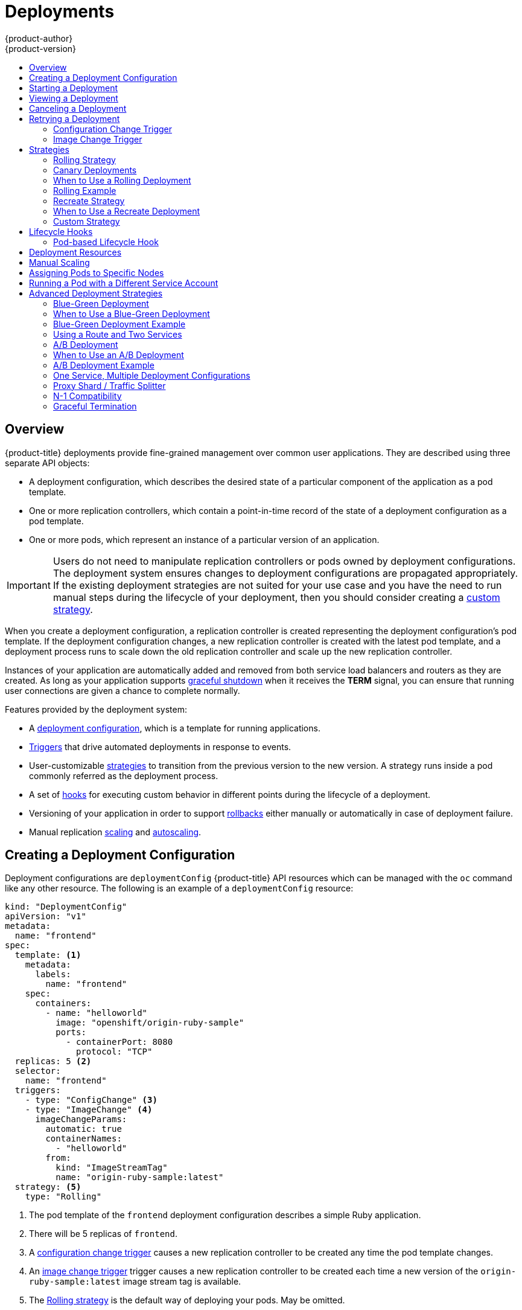 [[dev-guide-deployments]]
= Deployments
{product-author}
{product-version}
:data-uri:
:icons:
:experimental:
:toc: macro
:toc-title:

toc::[]

== Overview

{product-title} deployments provide fine-grained management over common
user applications. They are described using three separate API objects:

- A deployment configuration, which describes the desired state of a particular
component of the application as a pod template.
- One or more replication controllers, which contain a point-in-time record of the
state of a deployment configuration as a pod template.
- One or more pods, which represent an instance of a particular version of an
application.

[IMPORTANT]
====
Users do not need to manipulate replication controllers or pods owned
by deployment configurations. The deployment system ensures changes to
deployment configurations are propagated appropriately. If the existing
deployment strategies are not suited for your use case and you have the
need to run manual steps during the lifecycle of your deployment, then you
should consider creating a xref:custom-strategy[custom strategy].
====

When you create a deployment configuration, a replication controller is created
representing the deployment configuration's pod template. If the deployment
configuration changes, a new replication controller is created with the latest
pod template, and a deployment process runs to scale down the old replication
controller and scale up the new replication controller.

Instances of your application are automatically added and removed from both
service load balancers and routers as they are created. As long as your
application supports xref:graceful-termination[graceful shutdown] when it
receives the *TERM* signal, you can ensure that running user connections are
given a chance to complete normally.

Features provided by the deployment system:

- A xref:creating-a-deployment-configuration[deployment configuration], which is a
template for running applications.
- xref:triggers[Triggers] that drive automated deployments in response to events.
- User-customizable xref:strategies[strategies] to transition from the previous
version to the new version. A strategy runs inside a pod commonly referred as
the deployment process.
- A set of xref:lifecycle-hooks[hooks] for executing custom behavior in different
points during the lifecycle of a deployment.
- Versioning of your application in order to support
xref:rolling-back-a-deployment[rollbacks] either manually or automatically in
case of deployment failure.
- Manual replication xref:scaling[scaling] and
xref:../dev_guide/pod_autoscaling.adoc#dev-guide-pod-autoscaling[autoscaling].

[[creating-a-deployment-configuration]]
== Creating a Deployment Configuration

Deployment configurations are `deploymentConfig` {product-title} API resources
which can be managed with the `oc` command like any other resource. The
following is an example of a `deploymentConfig` resource:

====

[source,yaml]
----
kind: "DeploymentConfig"
apiVersion: "v1"
metadata:
  name: "frontend"
spec:
  template: <1>
    metadata:
      labels:
        name: "frontend"
    spec:
      containers:
        - name: "helloworld"
          image: "openshift/origin-ruby-sample"
          ports:
            - containerPort: 8080
              protocol: "TCP"
  replicas: 5 <2>
  selector:
    name: "frontend"
  triggers:
    - type: "ConfigChange" <3>
    - type: "ImageChange" <4>
      imageChangeParams:
        automatic: true
        containerNames:
          - "helloworld"
        from:
          kind: "ImageStreamTag"
          name: "origin-ruby-sample:latest"
  strategy: <5>
    type: "Rolling"
----

<1> The pod template of the `frontend` deployment configuration describes a simple Ruby application.
<2> There will be 5 replicas of `frontend`.
<3> A xref:config-change-trigger[configuration change trigger] causes a new replication controller to be created any time the pod template changes.
<4> An xref:image-change-trigger[image change trigger] trigger causes a new replication controller to be
created each time a new version of the `origin-ruby-sample:latest` image stream tag is available.
<5> The xref:rolling-strategy[Rolling strategy] is the default way of deploying your pods. May be omitted.
<6> Pause a deployment configuration. This disables the functionality of all triggers and allows for multiple changes on the pod template before actually rolling it out.
<7> Revision history limit is the limit of old replication controllers you want to keep around for rolling back. May be omitted. If omitted, old replication controllers will not be cleaned up.
<8> Minimum seconds to wait (after the readiness checks succeed) for a pod to be considered available. The default value is 0.
====

[[start-deployment]]
== Starting a Deployment

You can start a new deployment process manually using the web console, or from
the CLI:

----
$ oc deploy <deployment_config> --latest
----

[NOTE]
====
If a deployment process is already in progress, the command will display a
message and a new replication controller will not be deployed.
====

[[viewing-a-deployment]]

== Viewing a Deployment

To get basic information about all the available revisions of your application:

----
$ oc deploy <deployment_config>
----

This will show details about all recently created replication controllers for
the provided deployment configuration, including any currently running deployment
process.

For more detailed information about a deployment configuration and the latest deployment:

----
$ oc rollout history dc/<name> --revision=1
----

For more detailed information about a deployment configuration and its latest revision:

----
$ oc describe dc <name>
----

[NOTE]
====
The xref:../architecture/infrastructure_components/web_console.adoc#project-overviews[web console]
shows deployments in the *Browse* tab.
====

[[canceling-a-deployment]]

== Canceling a Deployment

To cancel a running or stuck deployment process:

----
$ oc deploy <deployment_config> --cancel
----

[WARNING]
====
The cancellation is a best-effort operation, and may take some time to complete.
The replication controller may partially or totally complete its deployment
before the cancellation is effective. When canceled, the deployment
configuration will be automatically rolled back by scaling up the previous
running replication controller.
====

[[retrying-a-deployment]]

== Retrying a Deployment

If the current revision of your deployment configuration failed to deploy, you can
restart the deployment process with:

----
$ oc deploy <deployment_config> --retry
----

If the latest revision of it was deployed successfully, the command will display a
message and the deployment process will not be retried.

[NOTE]
====
Retrying a deployment restarts the deployment process and does not create a new
deployment revision. The restarted replication controller will have the same configuration
it had when it failed.

[[rolling-back-a-deployment]]
== Rolling Back a Deployment

Rollbacks revert an application back to a previous deployment and can be
performed using the REST API, the CLI, or the web console.

To rollback to the last successful deployment:

----
$ oc rollback <deployment_config>
----

The deployment configuration's template will be reverted to match the
deployment specified in the rollback command, and a new deployment will be
started.

Image change triggers on the deployment configuration are disabled as part of
the rollback to prevent accidentally starting a new deployment process soon after
the rollback is complete. To re-enable the image change triggers:

----
$ oc deploy <deployment_config> --enable-triggers
----

[NOTE]
====
Deployment configurations also support automatically rolling back to the
last successful revision of the configuration in case the latest deployment
process fails. In that case, the latest template that failed to deploy stays
intact by the system and it is up to users to fix their configurations.
====

[[executing-commands-inside-a-container-deployments]]
== Executing Commands Inside a Container

You can add a command to a container, which modifies the container's startup
behavior by overruling the image's `ENTRYPOINT`. This is different from a
xref:pod-based-lifecycle-hook[lifecycle hook],
which instead can be run once per deployment at a specified time.

Add the `command` parameters to the `spec` field of the deployment
configuration. You can also add an `args` field, which modifies the
`command` (or the `ENTRYPOINT` if `command` does not exist).

====
----
...
spec:
  containers:
    -
    name: <container_name>
    image: 'image'
    command:
      - '<command>'
    args:
      - '<argument_1>'
      - '<argument_2>'
      - '<argument_3>'
...
----
====

For example, to execute the `java` command with the '-jar' and '/opt/app-root/springboots2idemo.jar' arguments:

====
----
...
spec:
  containers:
    -
    name: example-spring-boot
    image: 'image'
    command:
      - java
    args:
      - '-jar'
      - /opt/app-root/springboots2idemo.jar
...
----
====

[[viewing-deployment-logs]]

== Viewing Deployment Logs

To view the logs of the latest deployment for a given deployment configuration:

----
$ oc logs dc/<deployment_config> [--follow]
----

Logs can be retrieved either while the deployment is running or if it has
failed. If the deployment was successful, there will be no logs to view.

You can also view logs from older failed deployment processes, if and only if
these processes (old replication controllers and their deployer pods) exist and
have not been pruned or deleted manually:

----
$ oc logs --version=1 dc/<deployment_config>
----

This command returns the logs from the first deployment of the provided
deployment configuration, if and only if that deployment exists (i.e., it has
failed and has not been manually deleted or pruned).

[[triggers]]
== Triggers

A deployment configuration can contain triggers, which drive the creation of
new deployment processes in response to events inside the cluster.

[WARNING]
====
If no triggers are defined on a deployment configuration, a `ConfigChange`
trigger is added by default. If triggers are defined as an empty field, deployments
must be xref:start-deployment[started manually].

[[config-change-trigger]]
=== Configuration Change Trigger

The `ConfigChange` trigger results in a new replication controller whenever
changes are detected in the pod template of the deployment configuration.

[NOTE]
====
If a `ConfigChange` trigger is defined on a deployment configuration,
the first replication controller will be automatically created soon after
the deployment configuration itself is created and it is not paused.
====


.A ConfigChange Trigger
====

[source,yaml]
----
triggers:
  - type: "ConfigChange"
----
====

[[image-change-trigger]]
=== Image Change Trigger

The `ImageChange` trigger results in a new replication controller whenever the
content of an image stream tag changes (when a new version of the image is
pushed).

.An ImageChange Trigger
====
[source,yaml]
----
triggers:
  - type: "ImageChange"
    imageChangeParams:
      automatic: true <1>
      from:
        kind: "ImageStreamTag"
        name: "origin-ruby-sample:latest"
        namespace: "myproject"
      containerNames:
        - "helloworld"
----
<1> If the `imageChangeParams.automatic` field is set to `false`,
the trigger is disabled.
====

With the above example, when the `latest` tag value of the `origin-ruby-sample`
image stream changes and the new image value differs from the current image
specified in the deployment configuration's *helloworld* container, a new
replication controller is created using the new image for the *helloworld* container.

[NOTE]
====
If an `ImageChange` trigger is defined on a deployment configuration (with a
`ConfigChange` trigger and `automatic=false`, or with `automatic=true`) and the
`ImageStreamTag` pointed by the `ImageChange` trigger does not exist yet, then
the initial deployment process will automatically start as soon as an image is
imported or pushed by a build to the `ImageStreamTag`.
====

[[deployment-triggers-using-the-command-line]]
==== Using the Command Line

The `oc set triggers` command can be used to set a deployment trigger for a
deployment configuration. For the example above, you can set the
`ImageChangeTrigger` by using the following command:

----
$ oc set triggers dc/frontend --from-image=myproject/origin-ruby-sample:latest -c helloworld
----

For more information, see:

----
$ oc set triggers --help
----

[[strategies]]
== Strategies

A deployment strategy determines the deployment process, and is defined by the
deployment configuration. Each application has different requirements for
availability (and other considerations) during deployments. {product-title}
provides strategies to support a variety of deployment scenarios.

A deployment strategy uses
xref:../dev_guide/application_health.adoc#dev-guide-application-health[readiness
checks] to determine if a new pod is ready for use. If a readiness check fails,
the deployment configuration will retry to run the pod until it times out. The
default timeout is `10m`, a value set in `TimeoutSeconds` in
`dc.spec.strategy.*params`.

The xref:rolling-strategy[Rolling strategy] is the default strategy used if
no strategy is specified on a deployment configuration.

[[rolling-strategy]]
=== Rolling Strategy

A rolling deployment slowly replaces instances of the previous version of an
application with instances of the new version of the application. A rolling
deployment typically waits for new pods to become *ready* via a *readiness
check* before scaling down the old components. If a significant issue occurs,
the rolling deployment can be aborted.

[[canary-deployments]]
=== Canary Deployments

All rolling deployments in {product-title} are _canary_ deployments; a new
version (the canary) is tested  before all of the old instances are replaced. If
the readiness check never succeeds, the canary instance is removed and the
deployment configuration will be automatically rolled back. The readiness check
is part of the application code, and may be as sophisticated as necessary to
ensure the new instance is ready to be used. If you need to implement more
complex checks of the application (such as sending real user workloads to the
new instance), consider implementing a custom deployment or using a blue-green
deployment strategy.

[[when-to-use-a-rolling-deployment]]
=== When to Use a Rolling Deployment

* When you want to take no downtime during an application update.
* When your application supports having old code and new code running at the same time.

A rolling deployment means you to have both old and new versions of your code
running at the same time. This typically requires that your application handle
xref:n1-compatibility[N-1 compatibility], that data stored by the new version
can be read and handled (or gracefully ignored) by the old version of the code.
This can take many forms -- data stored on disk, in a database, in a temporary
cache, or that is part of a user's browser session. While most web applications
can support rolling deployments, it is important to test and design your
application to handle it.

The following is an example of the Rolling strategy:

====
[source,yaml]
----
strategy:
  type: Rolling
  rollingParams:
    timeoutSeconds: 120 <1>
    maxSurge: "20%" <2>
    maxUnavailable: "10%" <3>
    pre: {} <4>
    post: {}
----
<1> How long to wait for a scaling event before giving up. Optional; the default is 120.
<2> `maxSurge` is optional and defaults to `25%` if not specified; see below.
<3> `maxUnavailable` is optional and defaults to `25%` if not specified; see below.
<4> `*pre*` and `*post*` are both xref:lifecycle-hooks[lifecycle hooks].
====

The Rolling strategy will:

. Execute any `pre` lifecycle hook.
. Scale up the new replication controller based on the surge count.
. Scale down the old replication controller based on the max unavailable count.
. Repeat this scaling until the new replication controller has reached the desired
replica count and the old replication controller has been scaled to zero.
. Execute any `post` lifecycle hook.

[IMPORTANT]
====
When scaling down, the Rolling strategy waits for pods to become ready so it can
decide whether further scaling would affect availability. If scaled up pods
never become ready, the deployment process will eventually time out and result in a
deployment failure.
====

The `maxUnavailable` parameter is the maximum number of pods that can be
unavailable during the update. The `maxSurge` parameter is the maximum number
of pods that can be scheduled above the original number of pods. Both parameters
can be set to either a percentage (e.g.,  *10%*) or an absolute value (e.g.,
*2*). The default value for both is *25%*.

These parameters allow the deployment to be tuned for availability and speed. For
example:

- `*maxUnavailable*=0` and `*maxSurge*=20%` ensures full capacity is maintained
during the update and rapid scale up.
- `*maxUnavailable*=10%` and `*maxSurge*=0` performs an update using no extra
capacity (an in-place update).
- `*maxUnavailable*=10%` and `*maxSurge*=10%` scales up and down quickly with
some potential for capacity loss.

Generally, if you want fast rollouts, use `maxSurge`. If you need to take into
account resource quota and can accept partial unavailability, use
`maxUnavailable`.

[[rolling-example]]
=== Rolling Example

Rolling deployments are the default in {product-title}. To see a rolling update,
follow these steps:

. Create an application based on the example deployment images found in
link:https://hub.docker.com/r/openshift/deployment-example/[DockerHub]:
+
----
$ oc new-app openshift/deployment-example
----
+
If you have the router installed, make the application available via a route (or
use the service IP directly)
+
----
$ oc expose svc/deployment-example
----
+
Browse to the application at `deployment-example.<project>.<router_domain>` to
verify you see the *v1* image.

. Scale the deployment configuration up to three replicas:
+
----
$ oc scale dc/deployment-example --replicas=3
----

. Trigger a new deployment automatically by tagging a new version of the example
as the `latest` tag:
+
----
$ oc tag deployment-example:v2 deployment-example:latest
----

. In your browser, refresh the page until you see the *v2* image.

. If you are using the CLI, the following command will show you how many pods are on version 1 and how many
are on version 2. In the web console, you should see the pods slowly being added to v2 and removed from v1.
+
----
$ oc describe dc deployment-example
----

During the deployment process, the new replication controller is incrementally
scaled up. Once the new pods are marked as *ready* (by passing their readiness
check), the deployment process will continue. If the pods do not become ready,
the process will abort, and the deployment configuration will be rolled back to
its previous version.


[[recreate-strategy]]
=== Recreate Strategy

The Recreate strategy has basic rollout behavior and supports
xref:lifecycle-hooks[lifecycle hooks] for injecting code into the deployment
process.

The following is an example of the Recreate strategy:

====

[source,yaml]
----
strategy:
  type: Recreate
  recreateParams: <1>
    pre: {} <2>
    post: {}
----

<1> `recreateParams` are optional.
<2> `pre`, `mid`, and `post` are xref:lifecycle-hooks[lifecycle hooks].
====

The Recreate strategy will:

. Execute any `pre` lifecycle hook.
. Scale down the previous deployment to zero.
. Execute any `mid` lifecycle hook.
. Scale up the new deployment.
. Execute any `post` lifecycle hook.

IMPORTANT: During scale up, if the replica count of the deployment is greater
than one, the  first replica of the deployment will be validated for readiness
before fully scaling up the deployment. If the validation of the first replica
fails, the deployment will be considered a failure.

IMPORTANT: When executing the "post" lifecycle hook, all failures will be
ignored regardless of the failure policy specified on the hook.

[[when-to-use-a-recreate-deployment]]
=== When to Use a Recreate Deployment

* When you must run migrations or other data transformations before your new code starts.
* When you do not support having new and old versions of your application code running at the same time.
* When you want to use a RWO volume, which is not supported being shared between multiple replicas.

A recreate deployment incurs downtime because, for a brief period, no instances
of your application are running. However, your old code and new code do not run
at the same time.

[[custom-strategy]]
=== Custom Strategy

The Custom strategy allows you to provide your own deployment behavior.

The following is an example of the Custom strategy:

====

[source,yaml]
----
strategy:
  type: Custom
  customParams:
    image: organization/strategy
    command: [ "command", "arg1" ]
    environment:
      - name: ENV_1
        value: VALUE_1
----
====

In the above example, the `organization/strategy` container image provides the
deployment behavior. The optional `command` array overrides any `CMD` directive
specified in the image's *_Dockerfile_*. The optional environment variables
provided are added to the execution environment of the strategy process.

Additionally, {product-title} provides the following environment variables to the
deployment process:

[cols="4,8",options="header"]
|===
|Environment Variable |Description

.^|`OPENSHIFT_DEPLOYMENT_NAME`
|The name of the new deployment (a replication controller).

.^|`OPENSHIFT_DEPLOYMENT_NAMESPACE`
|The name space of the new deployment.
|===

The replica count of the new deployment will initially be zero. The
responsibility of the strategy is to make the new deployment active using the
logic that best serves the needs of the user.

Learn more about xref:advanced-deployment-strategies[advanced deployment
strategies].

[[lifecycle-hooks]]
== Lifecycle Hooks

The xref:recreate-strategy[Recreate] and xref:rolling-strategy[Rolling]
strategies support lifecycle hooks, which allow behavior to be injected into
the deployment process at predefined points within the strategy:

The following is an example of a `pre` lifecycle hook:

====

[source,yaml]
----
pre:
  failurePolicy: Abort
  execNewPod: {} <1>
----

<1> `execNewPod` is xref:pod-based-lifecycle-hook[a pod-based lifecycle hook].
====

Every hook has a `failurePolicy`, which defines the action the strategy should
take when a hook failure is encountered:

[cols="2,8"]
|===

.^|`Abort`
|The deployment process will be considered a failure if the hook fails.

.^|`Retry`
|The hook execution should be retried until it succeeds.

.^|`Ignore`
|Any hook failure should be ignored and the deployment should proceed.
|===

WARNING: Some hook points for a strategy might support only a subset of
failure policy values. For example, the xref:recreate-strategy[Recreate] and
xref:rolling-strategy[Rolling] strategies do not currently support the
`*Abort*` policy for a "post" deployment lifecycle hook. Consult the
documentation for a given strategy for details on any restrictions regarding
lifecycle hooks.

Hooks have a type-specific field that describes how to execute the hook.
Currently, xref:pod-based-lifecycle-hook[pod-based hooks] are the only
supported hook type, specified by the `execNewPod` field.

[[pod-based-lifecycle-hook]]
=== Pod-based Lifecycle Hook

Pod-based lifecycle hooks execute hook code in a new pod derived from the
template in a deployment configuration.

The following simplified example deployment configuration uses the
xref:rolling-strategy[Rolling strategy]. Triggers and some other minor details
are omitted for brevity:

====

[source,yaml]
----
kind: DeploymentConfig
apiVersion: v1
metadata:
  name: frontend
spec:
  template:
    metadata:
      labels:
        name: frontend
    spec:
      containers:
        - name: helloworld
          image: openshift/origin-ruby-sample
  replicas: 5
  selector:
    name: frontend
  strategy:
    type: Rolling
    rollingParams:
      pre:
        failurePolicy: Abort
        execNewPod:
          containerName: helloworld <1>
          command: [ "/usr/bin/command", "arg1", "arg2" ] <2>
          env: <3>
            - name: CUSTOM_VAR1
              value: custom_value1
          volumes:
            - data <4>
----
<1> The `helloworld` name refers to `spec.template.spec.containers[0].name`.
<2> This `command` overrides any `ENTRYPOINT` defined by the `openshift/origin-ruby-sample` image.
<3> `env` is an optional set of environment variables for the hook container.
<4> `volumes` is an optional set of volume references for the hook container.
====

In this example, the `pre` hook will be executed in a new pod using the
*openshift/origin-ruby-sample* image from the *helloworld* container. The hook
pod will have the following properties:

* The hook command will be `/usr/bin/command arg1 arg2`.
* The hook container will have the `CUSTOM_VAR1=custom_value1` environment variable.
* The hook failure policy is `Abort`, meaning the deployment will fail if the hook fails.
* The hook pod will inherit the `data` volume from the deployment configuration pod.

[[deployment-hooks-using-the-command-line]]
==== Using the Command Line

The `oc set deployment-hook` command can be used to set the deployment hook for a
deployment configuration. For the example above, you can set the pre-deployment hook with
the following command:

=====
----
$ oc set deployment-hook dc/frontend --pre -c helloworld -e CUSTOM_VAR1=custom_value1 \
  -v data --failure-policy=abort -- /usr/bin/command arg1 arg2
----
=====

[[deployment-resources]]
== Deployment Resources

A deployment is completed by a pod that consumes resources (memory and CPU) on a
node. By default, pods consume unbounded node resources. However, if a project
specifies default container limits, then pods consume resources up to those
limits.

You can also limit resource use by specifying resource limits as part of the
deployment strategy. Deployment resources can be used with the Recreate,
Rolling, or Custom deployment strategies.

In the following example, each of `resources`, `cpu`, and `memory` is
optional:

====
[source,yaml]
----
type: "Recreate"
resources:
  limits:
    cpu: "100m" <1>
    memory: "256Mi" <2>
----

<1> `cpu` is in CPU units: `100m` represents 0.1 CPU units (100 * 1e-3).
<2> `memory` is in bytes: `256Mi` represents 268435456 bytes (256 * 2 ^ 20).
====

However, if a quota has been defined for your project, one of the following two
items is required:

- A `resources` section set with an explicit `requests`:
+
====
[source,yaml]
----
  type: "Recreate"
  resources:
    requests: <1>
      cpu: "100m"
      memory: "256Mi"
----
<1> The `requests` object contains the list of resources that correspond to
the list of resources in the quota.
====

ifdef::openshift-enterprise,openshift-dedicated,openshift-origin[]
- A xref:../admin_guide/limits.adoc#admin-guide-limits[limit range] defined in your project, where the
defaults from the `LimitRange` object apply to pods created during the
deployment process.
endif::[]
ifdef::openshift-online[]
- A limit range defined in your project, where the
defaults from the `LimitRange` object apply to pods created during the
deployment process.
endif::[]

Otherwise, deploy pod creation will fail, citing a failure to satisfy quota.

[[scaling]]
== Manual Scaling

In addition to rollbacks, you can exercise fine-grained control over
the number of replicas from the web console, or by using the `oc scale` command.
For example, the following command sets the replicas in the deployment
configuration `frontend` to 3.

----
$ oc scale dc frontend --replicas=3
----

The number of replicas eventually propagates to the desired and current
state of the deployment configured by the deployment configuration `frontend`.

[[assigning-pods-to-specific-nodes]]
== Assigning Pods to Specific Nodes

You can use node selectors in conjunction with labeled nodes to control pod
placement.

ifdef::openshift-enterprise,openshift-origin[]
[NOTE]
====
{product-title} administrators can assign labels
xref:../install_config/install/advanced_install.adoc#configuring-node-host-labels[during
an advanced installation], or
xref:../admin_guide/manage_nodes.adoc#updating-labels-on-nodes[added to a node
after installation].
====
endif::[]

Cluster administrators
xref:../admin_guide/managing_projects.adoc#using-node-selectors[can set the
default node selector] for your project in order to restrict pod placement to
specific nodes. As an OpenShift developer, you can set a node selector on a pod
configuration to restrict nodes even further.

To add a node selector when creating a pod, edit the pod configuration, and add
the `nodeSelector` value. This can be added to a single pod configuration, or in
a pod template:

====
----
apiVersion: v1
kind: Pod
spec:
  nodeSelector:
    disktype: ssd
...
----
====

Pods created when the node selector is in place are assigned to nodes with the
specified labels.

The labels specified here are used in conjunction with the labels
ifdef::openshift-enterprise,openshift-origin[]
xref:../admin_guide/managing_projects.adoc#using-node-selectors[added by a
cluster administrator].
endif::[]
ifdef::openshift-dedicated,openshift-online[]
added by a cluster administrator.
endif::[]
For example, if a project has the `type=user-node` and
`region=east` labels added to a project by the cluster administrator, and you
add the above `disktype: ssd` label to a pod, the pod will only ever be
scheduled on nodes that have all three labels.

[NOTE]
====
Labels can only be set to one value, so setting a node selector of `region=west`
in a pod configuration that has `region=east` as the administrator-set default,
results in a pod that will never be scheduled.
====

[[run-pod-with-different-service-account]]
== Running a Pod with a Different Service Account

You can run a pod with a service account other than the default:

. Edit the deployment configuration:
+
----
$ oc edit dc/<deployment_config>
----
. Add the `serviceAccount` and `serviceAccountName` parameters to the `spec`
field, and specify the service account you want to use:
+
----
spec:
  securityContext: {}
  serviceAccount: <service_account>
  serviceAccountName: <service_account>
----

[[advanced-deployment-strategies]]
== Advanced Deployment Strategies

[[advanced-deployment-strategies-blue-green-deployments]]
=== Blue-Green Deployment

ifdef::openshift-origin[]
link:http://martinfowler.com/bliki/BlueGreenDeployment.html[Blue-green
deployments]
endif::[]
ifdef::openshift-enterprise,openshift-dedicated,openshift-online[]
Blue-green deployments
endif::[]
involve running two versions of an application at the same time and
moving production traffic from the old version to the new version. There are
several ways to implement a blue-green deployment in {product-title}.

[[advanced-deployment-strategies-when-to-use-blue-green-deployment]]
=== When to Use a Blue-Green Deployment

Use a blue-green deployment when you want to test a new version of your
application in a production environment before moving traffic to it.

Blue-green deployments make switching between two different versions of your
application easy. However, since many applications depend on persistent data,
you will need to have an application that supports xref:n1-compatibility[N-1
compatibility] if you share a database, or implement a live data migration
between your database, store, or disk if you choose to create two copies of your
data layer.

[[advanced-deployment-strategies-blue-green-deployments-example]]
=== Blue-Green Deployment Example

In order to maintain control over two distinct groups of instances (old and new
versions of the code), the blue-green deployment is best represented with
multiple deployment configurations.

[[advanced-deployment-strategies-using-a-route-and-two-services]]
=== Using a Route and Two Services

A route points to a service, and can be changed to point to a different service
at any time. As a developer, test the new version of your code by connecting to
the new service before your production traffic is routed to it. Routes are
intended for web (HTTP and HTTPS) traffic, so this technique is best suited
for web applications.

. Create two copies of the example application:
+
----
$ oc new-app openshift/deployment-example:v1 --name=example-green
$ oc new-app openshift/deployment-example:v2 --name=example-blue
----
+
This will create two independent application components: one running the *v1*
image under the `example-green` service, and one using the *v2* image under the
`example-blue` service.

. Create a route that points to the old service:
+
----
$ oc expose svc/example-green --name=bluegreen-example
----

. Browse to the application at `bluegreen-example.<project>.<router_domain>` to
verify you see the *v1* image.
+
ifdef::openshift-enterprise[]
[NOTE]
====
On versions of {product-title} older than v3.0.1, this command will generate a
route at `example-green.<project>.<router_domain>`, not the above location.
====
endif::[]
ifdef::openshift-origin[]
[NOTE]
====
On versions of {product-title} older than v1.0.3, this command will generate a
route at `example-green.<project>.<router_domain>`, not the above location.
====
endif::[]

. Edit the route and change the service name to `example-blue`:
+
----
$ oc patch route/bluegreen-example -p '{"spec":{"to":{"name":"example-blue"}}}'
----

. In your browser, refresh the page until you see the *v2* image.

[[advanced-deployment-a-b-deployment]]
=== A/B Deployment

A/B deployments generally imply running two (or more) versions of the
application code or application configuration at the same time for testing or
experimentation purposes.

The simplest form of an A/B deployment is to divide production traffic between
two or more distinct *shards* -- a single group of instances with homogeneous
configuration and code.

More complicated A/B deployments may involve a specialized proxy or load
balancer that assigns traffic to specific shards based on information about the
user or application (all "test" users get sent to the B shard, but regular users
get sent to the A shard).

A/B deployments can be considered similar to A/B testing, although an A/B
deployment implies multiple versions of code and configuration, where as A/B
testing often uses one code base with application specific checks.

[[advanced-deployment-when-to-use-a-b-deployment]]
=== When to Use an A/B Deployment

* When you want to test multiple versions of code or configuration, but are not
planning to roll one out in preference to the other.
* When you want to have different configuration in different regions.

An A/B deployment groups different configuration and code -- multiple shards --
together under a single logical endpoint. Generally, these deployments, if they
access persistent data, should properly deal with N-1 compatibility (the more
shards you have, the more possible versions you have running). Use this pattern
when you need separate internal configuration and code, but end users should not
be aware of the changes.

[[advanced-deployment-a-b-deployment-example]]
=== A/B Deployment Example

All A/B deployments are composite deployment types consisting of multiple
deployment configurations.

[[advanced-deployment-one-service-multiple-deployment-configs]]
=== One Service, Multiple Deployment Configurations

{product-title}, through labels and deployment configurations, supports multiple
simultaneous shards being exposed through the same service. To the consuming
user, the shards are invisible. An example of the simplest possible sharding is
described below:

. Create the first shard of the application based on the example deployment images:
+
----
$ oc new-app openshift/deployment-example --name=ab-example-a --labels=ab-example=true SUBTITLE="shard A"
----

. Edit the newly created shard to set a label `ab-example=true` that will be
common to all shards:
+
----
$ oc edit dc/ab-example-a
----
+
In the editor, add the line `ab-example: "true"` underneath `spec.selector` and
`spec.template.metadata.labels` alongside the existing
`deploymentconfig=ab-example-a` label. Save and exit the editor.

. Trigger a re-deployment of the first shard to pick up the new labels:
+
----
$ oc deploy ab-example-a --latest
----

. Create a service that uses the common label:
+
----
$ oc expose dc/ab-example-a --name=ab-example --selector=ab-example=true
----
+
If you have the router installed, make the application available via a route (or
use the service IP directly):
+
----
$ oc expose svc/ab-example
----
+
Browse to the application at `ab-example.<project>.<router_domain>` to verify
you see the *v1* image.

. Create a second shard based on the same source image as the first shard but
different tagged version, and set a unique value:
+
----
$ oc new-app openshift/deployment-example:v2 --name=ab-example-b --labels=ab-example=true SUBTITLE="shard B" COLOR="red"
----

. Edit the newly created shard to set a label `ab-example=true` that will be
common to all shards:
+
----
$ oc edit dc/ab-example-b
----
+
In the editor, add the line `ab-example: "true"` underneath `spec.selector` and
`spec.template.metadata.labels` alongside the existing
`deploymentconfig=ab-example-b` label. Save and exit the editor.

. Trigger a re-deployment of the second shard to pick up the new labels:
+
----
$ oc deploy ab-example-b --latest
----

. At this point, both sets of pods are being served under the route. However,
since both browsers (by leaving a connection open) and the router (by default,
through a cookie) will attempt to preserve your connection to a back-end server,
you may not see both shards being returned to you. To force your browser to one
or the other shard, use the scale command:
+
----
$ oc scale dc/ab-example-a --replicas=0
----
+
Refreshing your browser should show *v2* and *shard B* (in red).
+
----
$ oc scale dc/ab-example-a --replicas=1; oc scale dc/ab-example-b --replicas=0
----
+
Refreshing your browser should show *v1* and *shard A* (in blue).
+
If you trigger a deployment on either shard, only the pods in that shard will be
affected. You can easily trigger a deployment by changing the `SUBTITLE`
environment variable in either deployment config `oc edit dc/ab-example-a` or
`oc edit dc/ab-example-b`. You can add additional shards by repeating steps 5-7.
+
[NOTE]
====
These steps will be simplified in future versions of {product-title}.
====

[[proxy-shard-traffic-splitter]]
=== Proxy Shard / Traffic Splitter

In production environments, you can precisely control the distribution
of traffic that lands on a particular shard. When dealing with large numbers of
instances, you can use the relative scale of individual shards to implement
percentage based traffic. That combines well with a *proxy shard*, which
forwards or splits the traffic it receives to a separate service or application
running elsewhere.

In the simplest configuration, the proxy would forward requests unchanged. In
more complex setups, you can duplicate the incoming requests and send to
both a separate cluster as well as to a local instance of the application, and
compare the result. Other patterns include keeping the caches of a DR
installation warm, or sampling incoming traffic for analysis purposes.

While an implementation is beyond the scope of this example, any TCP (or UDP)
proxy could be run under the desired shard. Use the `oc scale` command to alter
the relative number of instances serving requests under the proxy shard. For
more complex traffic management, consider customizing the {product-title} router
with proportional balancing capabilities.

[[n1-compatibility]]
=== N-1 Compatibility

Applications that have new code and old code running at the same time must be
careful to ensure that data written by the new code can be read by the old code.
This is sometimes called _schema evolution_ and is a complex problem.

For some applications, the period of time that old code and new code is running
side by side is short, so bugs or some failed user transactions are
acceptable. For others, the failure pattern may result in the entire application
becoming non-functional.

One way to validate N-1 compatibility is to use an A/B deployment. Run the old
code and new code at the same time in a controlled way in a test environment,
and verify that traffic that flows to the new deployment does not cause failures
in the old deployment.

[[graceful-termination]]
=== Graceful Termination

{product-title} and Kubernetes give application instances time to shut down
before removing them from load balancing rotations. However, applications must
ensure they cleanly terminate user connections as well before they exit.

On shutdown, {product-title} will send a *TERM* signal to the processes in the
container. Application code, on receiving *SIGTERM*, should stop accepting new
connections. This will ensure that load balancers route traffic to other active
instances. The application code should then wait until all open connections are
closed (or gracefully terminate individual connections at the next opportunity)
before exiting.

After the graceful termination period expires, a process that has not exited
will be sent the *KILL* signal, which immediately ends the process. The
`terminationGracePeriodSeconds` attribute of a pod or pod template controls
the graceful termination period (default 30 seconds) and may be customized per
application as necessary.
